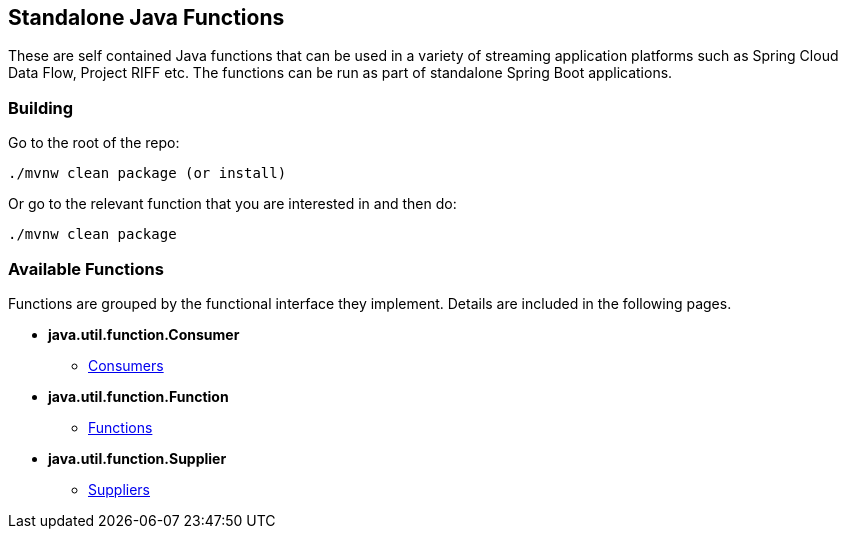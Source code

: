 == Standalone Java Functions

These are self contained Java functions that can be used in a variety of streaming application platforms such as Spring Cloud Data Flow, Project RIFF etc.
The functions can be run as part of standalone Spring Boot applications.

=== Building

Go to the root of the repo:

```bash
./mvnw clean package (or install)
```

Or go to the relevant function that you are interested in and then do:

```bash
./mvnw clean package
```

=== Available Functions

Functions are grouped by the functional interface they implement.
Details are included in the following pages.

- *java.util.function.Consumer*
* link:consumer/README.adoc[Consumers]
- *java.util.function.Function*
* link:function/README.adoc[Functions]
- *java.util.function.Supplier*
* link:supplier/README.adoc[Suppliers]
